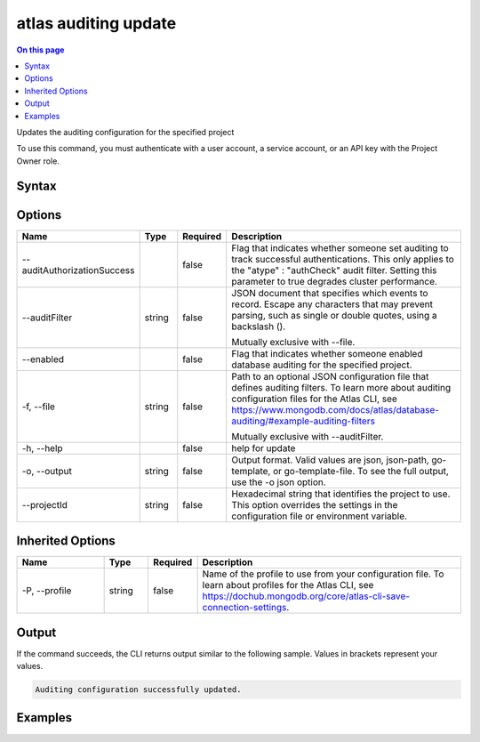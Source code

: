 .. _atlas-auditing-update:

=====================
atlas auditing update
=====================

.. default-domain:: mongodb

.. contents:: On this page
   :local:
   :backlinks: none
   :depth: 1
   :class: singlecol

Updates the auditing configuration for the specified project

To use this command, you must authenticate with a user account, a service account, or an API key with the Project Owner role.

Syntax
------

.. code-block::
   :caption: Command Syntax

   atlas auditing update [options]

.. Code end marker, please don't delete this comment

Options
-------

.. list-table::
   :header-rows: 1
   :widths: 20 10 10 60

   * - Name
     - Type
     - Required
     - Description
   * - --auditAuthorizationSuccess
     - 
     - false
     - Flag that indicates whether someone set auditing to track successful authentications. This only applies to the "atype" : "authCheck" audit filter. Setting this parameter to true degrades cluster performance.
   * - --auditFilter
     - string
     - false
     - JSON document that specifies which events to record. Escape any characters that may prevent parsing, such as single or double quotes, using a backslash (\).

       Mutually exclusive with --file.
   * - --enabled
     - 
     - false
     - Flag that indicates whether someone enabled database auditing for the specified project.
   * - -f, --file
     - string
     - false
     - Path to an optional JSON configuration file that defines auditing filters. To learn more about auditing configuration files for the Atlas CLI, see https://www.mongodb.com/docs/atlas/database-auditing/#example-auditing-filters

       Mutually exclusive with --auditFilter.
   * - -h, --help
     - 
     - false
     - help for update
   * - -o, --output
     - string
     - false
     - Output format. Valid values are json, json-path, go-template, or go-template-file. To see the full output, use the -o json option.
   * - --projectId
     - string
     - false
     - Hexadecimal string that identifies the project to use. This option overrides the settings in the configuration file or environment variable.

Inherited Options
-----------------

.. list-table::
   :header-rows: 1
   :widths: 20 10 10 60

   * - Name
     - Type
     - Required
     - Description
   * - -P, --profile
     - string
     - false
     - Name of the profile to use from your configuration file. To learn about profiles for the Atlas CLI, see https://dochub.mongodb.org/core/atlas-cli-save-connection-settings.

Output
------

If the command succeeds, the CLI returns output similar to the following sample. Values in brackets represent your values.

.. code-block::

   Auditing configuration successfully updated.
   

Examples
--------

.. code-block::
   :copyable: false

   # Audit all authentication events for known users:
   atlas auditing update --auditFilter '{"atype": "authenticate"}'

   
.. code-block::
   :copyable: false

   # Audit all authentication events for known user via a configuration file:
   atlas auditing update -f filter.json

